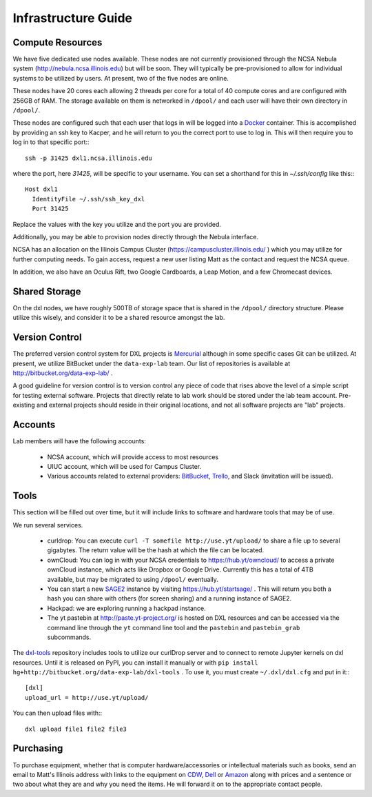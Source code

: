 Infrastructure Guide
====================

Compute Resources
-----------------

We have five dedicated use nodes available.  These nodes are not currently
provisioned through the NCSA Nebula system (http://nebula.ncsa.illinois.edu)
but will be soon.  They will typically be pre-provisioned to allow for
individual systems to be utilized by users.  At present, two of the five nodes
are online.

These nodes have 20 cores each allowing 2 threads per core for a total of 40
compute cores and are configured with 256GB of RAM.  The storage available on
them is networked in ``/dpool/`` and each user will have their own directory in
``/dpool/``.

These nodes are configured such that each user that logs in will be logged into
a `Docker <http://docker.com>`_ container.  This is accomplished by providing
an ssh key to Kacper, and he will return to you the correct port to use to log
in.  This will then require you to log in to that specific port:::

  ssh -p 31425 dxl1.ncsa.illinois.edu

where the port, here `31425`, will be specific to your username.  You can set a
shorthand for this in `~/.ssh/config` like this:::

   Host dxl1
     IdentityFile ~/.ssh/ssh_key_dxl
     Port 31425

Replace the values with the key you utilize and the port you are provided.

Additionally, you may be able to provision nodes directly through the Nebula
interface.

NCSA has an allocation on the Illinois Campus Cluster
(https://campuscluster.illinois.edu/ ) which you may utilize for further
computing needs.  To gain access, request a new user listing Matt as the
contact and request the NCSA queue.

In addition, we also have an Oculus Rift, two Google Cardboards, a Leap Motion,
and a few Chromecast devices.

Shared Storage
--------------

On the dxl nodes, we have roughly 500TB of storage space that is shared in the
``/dpool/`` directory structure.  Please utilize this wisely, and consider it
to be a shared resource amongst the lab.

Version Control
---------------

The preferred version control system for DXL projects is `Mercurial
<http://mercurial-scm.org/>`_ although in some specific cases Git can be
utilized.  At present, we utilize BitBucket under the ``data-exp-lab`` team.
Our list of repositories is available at http://bitbucket.org/data-exp-lab/ .

A good guideline for version control is to version control any piece of code
that rises above the level of a simple script for testing external software.
Projects that directly relate to lab work should be stored under the lab
team account.  Pre-existing and external projects should reside in their
original locations, and not all software projects are "lab" projects.

Accounts
--------

Lab members will have the following accounts:

 * NCSA account, which will provide access to most resources
 * UIUC account, which will be used for Campus Cluster.
 * Various accounts related to external providers: `BitBucket
   <http://bitbucket.org/>`_, `Trello <http://trello.com/>`_, and Slack
   (invitation will be issued).

Tools
-----

This section will be filled out over time, but it will include links to
software and hardware tools that may be of use.

We run several services.

 * curldrop: You can execute ``curl -T somefile http://use.yt/upload/`` to
   share a file up to several gigabytes.  The return value will be the hash at
   which the file can be located.
 * ownCloud: You can log in with your NCSA credentials to
   https://hub.yt/owncloud/ to access a private ownCloud instance, which acts
   like Dropbox or Google Drive.  Currently this has a total of 4TB available,
   but may be migrated to using ``/dpool/`` eventually.
 * You can start a new `SAGE2 <http://sage2.sagecommons.org/>`_ instance by
   visiting https://hub.yt/startsage/ .  This will return you both a hash you
   can share with others (for screen sharing) and a running instance of SAGE2.
 * Hackpad: we are exploring running a hackpad instance.
 * The yt pastebin at http://paste.yt-project.org/ is hosted on DXL resources
   and can be accessed via the command line through the ``yt`` command line
   tool and the ``pastebin`` and ``pastebin_grab`` subcommands.

The `dxl-tools <http://bitbucket.org/data-exp-lab/dxl-tools>`_ repository
includes tools to utilize our curlDrop server and to connect to remote Jupyter
kernels on dxl resources.  Until it is released on PyPI, you can install it
manually or with ``pip install
hg+http://bitbucket.org/data-exp-lab/dxl-tools`` .  To use it, you must create
``~/.dxl/dxl.cfg`` and put in it:::

   [dxl]
   upload_url = http://use.yt/upload/

You can then upload files with:::

   dxl upload file1 file2 file3

Purchasing
----------

To purchase equipment, whether that is computer hardware/accessories or
intellectual materials such as books, send an email to Matt's Illinois address
with links to the equipment on `CDW <http://cdw.com/>`_, `Dell
<http://dell.com/>`_ or `Amazon <http://amazon.com/>`_ along with prices and a
sentence or two about what they are and why you need the items.  He will
forward it on to the appropriate contact people.
